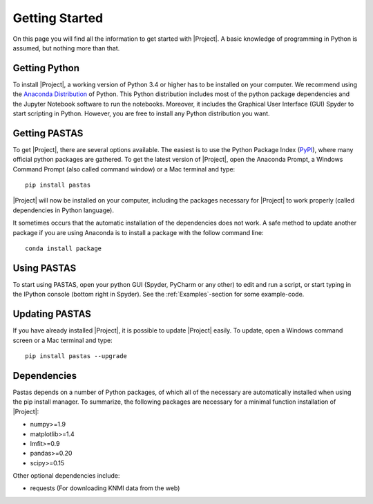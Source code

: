 ===============
Getting Started
===============
On this page you will find all the information to get started with |Project|.
A basic knowledge of programming in Python is assumed, but nothing more than
that.

Getting Python
--------------
To install |Project|, a working version of Python 3.4 or higher has to be
installed on your computer. We recommend using the `Anaconda Distribution <https://www.continuum.io/downloads>`_
of Python. This Python distribution includes most of the python package
dependencies and the Jupyter Notebook software to run the notebooks. Moreover,
it includes the Graphical User Interface (GUI) Spyder to start scripting in
Python. However, you are free to install any Python distribution you want.

Getting PASTAS
--------------
To get |Project|, there are several options available. The easiest is to use
the Python Package Index (`PyPI <https://pypi.python.org/pypi>`_), where
many official python packages are gathered. To get the latest version of
|Project|, open the Anaconda Prompt, a Windows Command Prompt (also called
command window) or a Mac terminal and type::

  pip install pastas

|Project| will now be installed on your computer, including the packages
necessary for |Project| to work properly (called dependencies in Python
language).

It sometimes occurs that the automatic installation of the
dependencies does not work. A safe method to update another package if you are
using Anaconda is to install a package with the follow command line::

  conda install package

Using PASTAS
------------
To start using PASTAS, open your python GUI (Spyder, PyCharm or any other) to edit
and run a script, or start typing in the IPython console (bottom right in Spyder). See the :ref:`Examples`-section
for some example-code.
  
Updating PASTAS
---------------
If you have already installed |Project|, it is possible to update |Project|
easily. To update, open a Windows command screen or a Mac terminal and type::

  pip install pastas --upgrade

Dependencies
------------
Pastas depends on a number of Python packages, of which all of the necessary are
automatically installed when using the pip install manager. To summarize, the
following packages are necessary for a minimal function installation of
|Project|:

* numpy>=1.9
* matplotlib>=1.4
* lmfit>=0.9
* pandas>=0.20
* scipy>=0.15

Other optional dependencies include:

* requests (For downloading KNMI data from the web)

